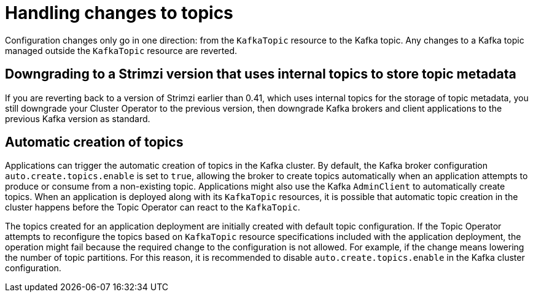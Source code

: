// Module included in the following assemblies:
//
// assembly-using-the-topic-operator.adoc

[id='con-application-topic-handling-{context}']
= Handling changes to topics

[role="_abstract"]
Configuration changes only go in one direction: from the `KafkaTopic` resource to the Kafka topic.
Any changes to a Kafka topic managed outside the `KafkaTopic` resource are reverted.

== Downgrading to a Strimzi version that uses internal topics to store topic metadata

If you are reverting back to a version of Strimzi earlier than 0.41, which uses internal topics for the storage of topic metadata, you still downgrade your Cluster Operator to the previous version, then downgrade Kafka brokers and client applications to the previous Kafka version as standard.

== Automatic creation of topics

Applications can trigger the automatic creation of topics in the Kafka cluster.
By default, the Kafka broker configuration `auto.create.topics.enable` is set to `true`, allowing the broker to create topics automatically when an application attempts to produce or consume from a non-existing topic.  
Applications might also use the Kafka `AdminClient` to automatically create topics.
When an application is deployed along with its `KafkaTopic` resources, it is possible that automatic topic creation in the cluster happens before the Topic Operator can react to the `KafkaTopic`.

The topics created for an application deployment are initially created with default topic configuration.
If the Topic Operator attempts to reconfigure the topics based on `KafkaTopic` resource specifications included with the application deployment, the operation might fail because the required change to the configuration is not allowed.
For example, if the change means lowering the number of topic partitions.
For this reason, it is recommended to disable `auto.create.topics.enable` in the Kafka cluster configuration.
